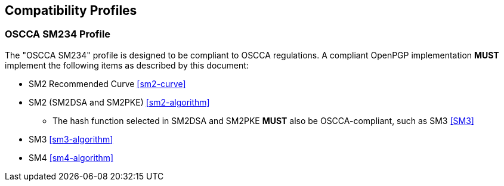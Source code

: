 == Compatibility Profiles

=== OSCCA SM234 Profile

The "OSCCA SM234" profile is designed to be compliant to OSCCA regulations.
A compliant OpenPGP implementation **MUST** implement the following
items as described by this document:

* SM2 Recommended Curve <<sm2-curve>>
* SM2 (SM2DSA and SM2PKE) <<sm2-algorithm>>
** The hash function selected in SM2DSA and SM2PKE **MUST** also be
  OSCCA-compliant, such as SM3 <<SM3>>
* SM3 <<sm3-algorithm>>
* SM4 <<sm4-algorithm>>


